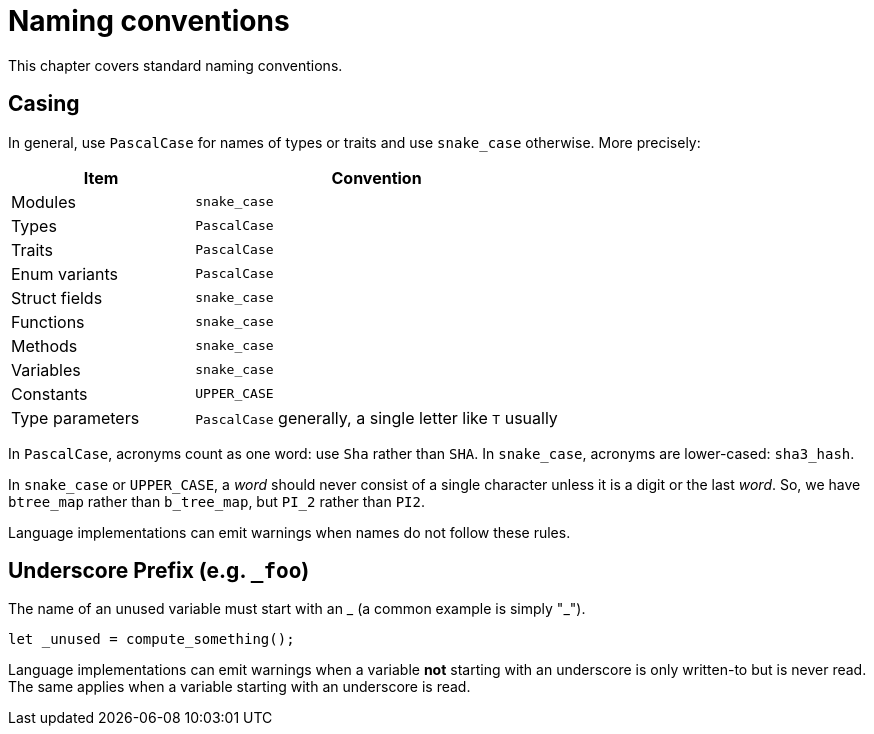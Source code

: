 = Naming conventions

This chapter covers standard naming conventions.

== Casing

In general, use `PascalCase` for names of types or traits and use `snake_case` otherwise.
More precisely:

[cols="1,2",options="header"]
|===
| Item            | Convention
| Modules         | `snake_case`
| Types           | `PascalCase`
| Traits          | `PascalCase`
| Enum variants   | `PascalCase`
| Struct fields   | `snake_case`
| Functions       | `snake_case`
| Methods         | `snake_case`
| Variables       | `snake_case`
| Constants       | `UPPER_CASE`
| Type parameters | `PascalCase` generally, a single letter like `T` usually
|===

In `PascalCase`, acronyms count as one word: use `Sha` rather than `SHA`.
In `snake_case`, acronyms are lower-cased: `sha3_hash`.

In `snake_case` or `UPPER_CASE`, a _word_ should never consist of a single character unless it is
a digit or the last _word_.
So, we have `btree_map` rather than `b_tree_map`, but `PI_2` rather than `PI2`.
// TODO: More suitable examples

Language implementations can emit warnings when names do not follow these rules.

== Underscore Prefix (e.g. `_foo`)

The name of an unused variable must start with an _ (a common example is simply "_").

[source,cairo]
----
let _unused = compute_something();
----

Language implementations can emit warnings when a variable **not** starting with an underscore is
only written-to but is never read. The same applies when a variable starting with an underscore is
read.
